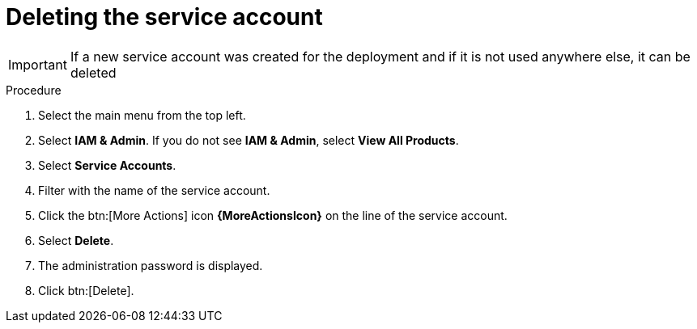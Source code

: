 [id="proc-gcp-delete-service-account"]

= Deleting the service account

[IMPORTANT]
====
If a new service account was created for the deployment and if it is not used anywhere else, it can be deleted
====

.Procedure
. Select the main menu from the top left.
. Select *IAM & Admin*. If you do not see *IAM & Admin*, select *View All Products*.
. Select *Service Accounts*.
. Filter with the name of the service account.
. Click the btn:[More Actions] icon *{MoreActionsIcon}* on the line of the service account.
. Select *Delete*.
. The administration password is displayed.
. Click btn:[Delete].
